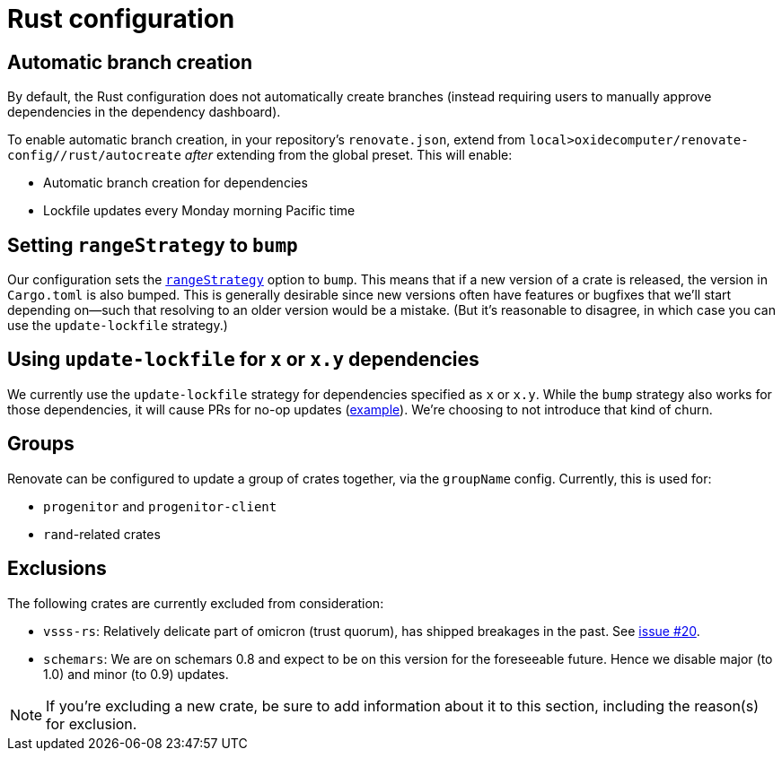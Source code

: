 = Rust configuration

== Automatic branch creation

By default, the Rust configuration does not automatically create branches (instead requiring users
to manually approve dependencies in the dependency dashboard).

To enable automatic branch creation, in your repository's `renovate.json`, extend from
`local>oxidecomputer/renovate-config//rust/autocreate` _after_ extending from the global preset.
This will enable:

- Automatic branch creation for dependencies
- Lockfile updates every Monday morning Pacific time

== Setting `rangeStrategy` to `bump`

Our configuration sets the https://docs.renovatebot.com/configuration-options/#rangestrategy[`rangeStrategy`] option to `bump`. This means that if a new version of a crate is released, the version in `Cargo.toml` is also bumped. This is generally desirable since new versions often have features or bugfixes that we'll start depending on--such that resolving to an older version would be a mistake. (But it's reasonable to disagree, in which case you can use the `update-lockfile` strategy.)

== Using `update-lockfile` for `x` or `x.y` dependencies

We currently use the `update-lockfile` strategy for dependencies specified as `x` or `x.y`. While the `bump` strategy also works for those dependencies, it will cause PRs for no-op updates (https://github.com/oxidecomputer/omicron/pull/5633[example]). We're choosing to not introduce that kind of churn.

== Groups

Renovate can be configured to update a group of crates together, via the `groupName` config. Currently, this is used for:

* `progenitor` and `progenitor-client`
* `rand`-related crates

== Exclusions

The following crates are currently excluded from consideration:

- `vsss-rs`: Relatively delicate part of omicron (trust quorum), has shipped breakages in the past.
See https://github.com/oxidecomputer/renovate-config/issues/20[issue #20].
- `schemars`: We are on schemars 0.8 and expect to be on this version for the foreseeable future. Hence we disable major (to 1.0) and minor (to 0.9) updates.

NOTE: If you're excluding a new crate, be sure to add information about it to this section,
including the reason(s) for exclusion.
